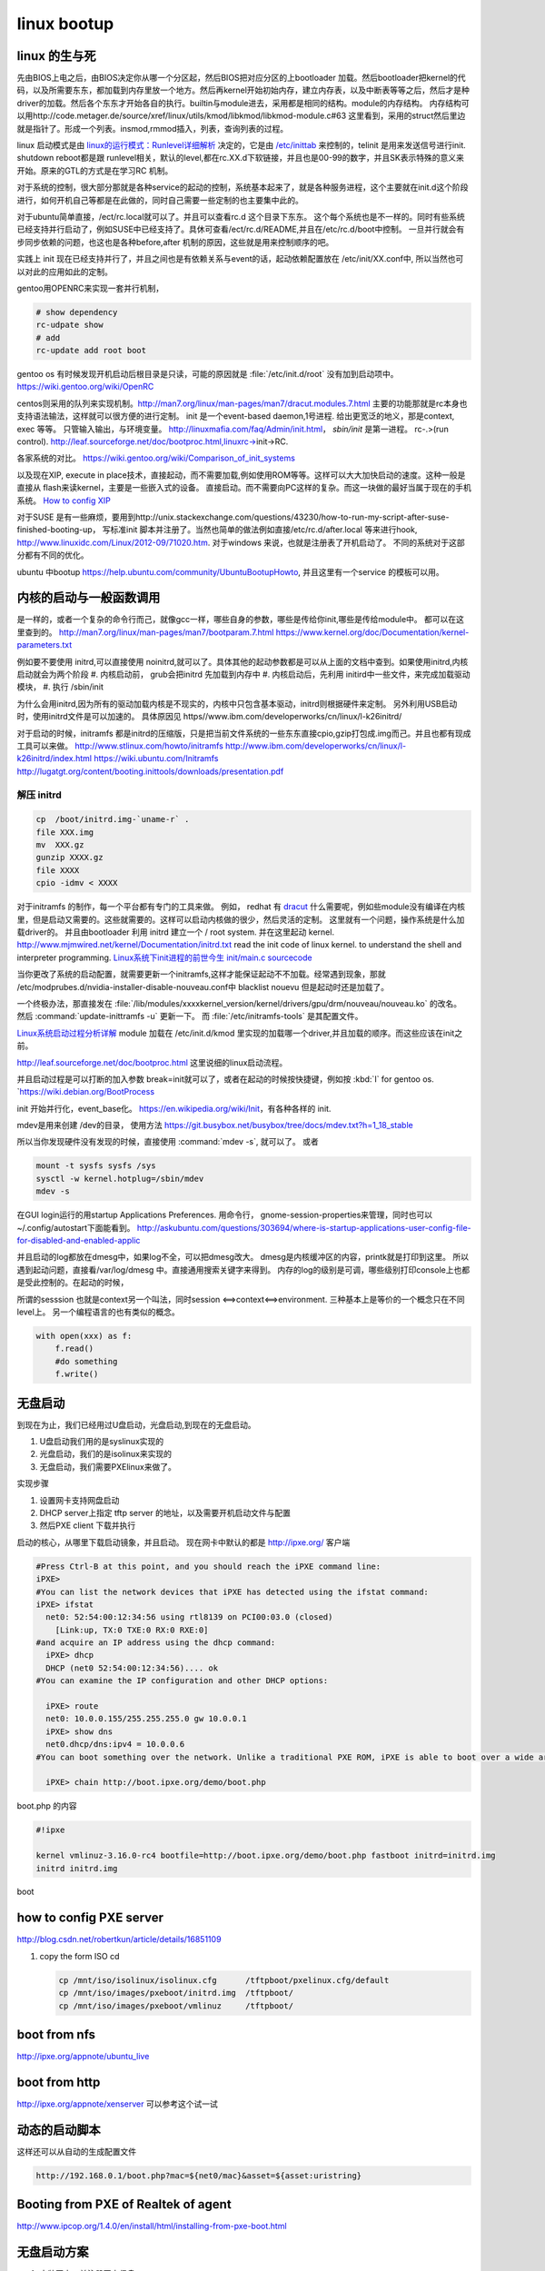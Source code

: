 ************
linux bootup
************

linux 的生与死
==============

先由BIOS上电之后，由BIOS决定你从哪一个分区起，然后BIOS把对应分区的上bootloader 加载。然后bootloader把kernel的代码，以及所需要东东，都加载到内存里放一个地方。然后再kernel开始初始内存，建立内存表，以及中断表等等之后，然后才是种driver的加载。然后各个东东才开始各自的执行。builtin与module进去，采用都是相同的结构。module的内存结构。
内存结构可以用http://code.metager.de/source/xref/linux/utils/kmod/libkmod/libkmod-module.c#63 这里看到，采用的struct然后里边就是指针了。形成一个列表。insmod,rmmod插入，列表，查询列表的过程。


linux 启动模式是由 `linux的运行模式：Runlevel详细解析 <http://linux.ccidnet.com/art/9513/20070428/1072625&#95;1.html>`_  决定的，它是由 `/etc/inittab <http://book.51cto.com/art/200906/127324.htm>`_  来控制的，telinit 是用来发送信号进行init. shutdown reboot都是跟 runlevel相关，默认的level,都在rc.XX.d下软链接，并且也是00-99的数字，并且SK表示特殊的意义来开始。原来的GTL的方式是在学习RC 机制。
   
  
对于系统的控制，很大部分那就是各种service的起动的控制，系统基本起来了，就是各种服务进程，这个主要就在init.d这个阶段进行，如何开机自己等都是在此做的，同时自己需要一些定制的也主要集中此的。
   
对于ubuntu简单直接，/ect/rc.local就可以了。并且可以查看rc.d 这个目录下东东。 这个每个系统也是不一样的。同时有些系统已经支持并行启动了，例如SUSE中已经支持了。具休可查看/ect/rc.d/README,并且在/etc/rc.d/boot中控制。 一旦并行就会有步同步依赖的问题，也这也是各种before,after 机制的原因，这些就是用来控制顺序的吧。

实践上 init 现在已经支持并行了，并且之间也是有依赖关系与event的话，起动依赖配置放在 /etc/init/XX.conf中, 所以当然也可以对此的应用如此的定制。

gentoo用OPENRC来实现一套并行机制， 

.. code-block:: bash
   
   # show dependency
   rc-udpate show
   # add 
   rc-update add root boot


gentoo os 有时候发现开机启动后根目录是只读，可能的原因就是 :file:`/etc/init.d/root` 没有加到启动项中。
https://wiki.gentoo.org/wiki/OpenRC




centos则采用的队列来实现机制。http://man7.org/linux/man-pages/man7/dracut.modules.7.html
主要的功能那就是rc本身也支持语法输法，这样就可以很方便的进行定制。 
init 是一个event-based daemon,1号进程. 给出更宽泛的地义，那是context, exec 等等。 只管输入输出，与环境变量。
http://linuxmafia.com/faq/Admin/init.html， *sbin/init*  是第一进程。 rc-.>(run control).
http://leaf.sourceforge.net/doc/bootproc.html,linuxrc->init->RC.

各家系统的对比。
https://wiki.gentoo.org/wiki/Comparison_of_init_systems

以及现在XIP, execute in place技术，直接起动，而不需要加载,例如使用ROM等等。这样可以大大加快启动的速度。这种一般是直接从 flash来读kernel，主要是一些嵌入式的设备。 直接启动。而不需要向PC这样的复杂。而这一块做的最好当属于现在的手机系统。
`How to config XIP <http://www.denx.de/wiki/bin/view/DULG/ConfigureLinuxForXIP>`_ 

对于SUSE 是有一些麻烦，要用到http://unix.stackexchange.com/questions/43230/how-to-run-my-script-after-suse-finished-booting-up， 写标准init 脚本并注册了。当然也简单的做法例如直接/etc/rc.d/after.local 等来进行hook, http://www.linuxidc.com/Linux/2012-09/71020.htm.
对于windows 来说，也就是注册表了开机启动了。
不同的系统对于这部分都有不同的优化。

ubuntu 中bootup https://help.ubuntu.com/community/UbuntuBootupHowto, 并且这里有一个service 的模板可以用。

内核的启动与一般函数调用
========================

是一样的，或者一个复杂的命令行而己，就像gcc一样，哪些自身的参数，哪些是传给你init,哪些是传给module中。
都可以在这里查到的。
http://man7.org/linux/man-pages/man7/bootparam.7.html
https://www.kernel.org/doc/Documentation/kernel-parameters.txt

例如要不要使用 initrd,可以直接使用 noinitrd,就可以了。具体其他的起动参数都是可以从上面的文档中查到。如果使用initrd,内核启动就会为两个阶段
#. 内核启动前， grub会把initrd 先加载到内存中
#. 内核启动后，先利用 initird中一些文件，来完成加载驱动模块，
#. 执行 /sbin/init

为什么会用initrd,因为所有的驱动加载内核是不现实的，内核中只包含基本驱动，initrd则根据硬件来定制。
另外利用USB启动时，使用initrd文件是可以加速的。 具体原因见 https//www.ibm.com/developerworks/cn/linux/l-k26initrd/

对于启动的时候，initramfs 都是initrd的压缩版，只是把当前文件系统的一些东东直接cpio,gzip打包成.img而己。并且也都有现成工具可以来做。
http://www.stlinux.com/howto/initramfs
http://www.ibm.com/developerworks/cn/linux/l-k26initrd/index.html
https://wiki.ubuntu.com/Initramfs
http://lugatgt.org/content/booting.inittools/downloads/presentation.pdf

解压 initrd
-----------

.. code-block:: bash
   
   cp  /boot/initrd.img-`uname-r` .
   file XXX.img
   mv  XXX.gz
   gunzip XXXX.gz
   file XXXX
   cpio -idmv < XXXX


对于initramfs 的制作，每一个平台都有专门的工具来做。 例如， redhat 有 `dracut <http://people.redhat.com/harald/dracut.html>`_ 
什么需要呢，例如些module没有编译在内核里，但是启动又需要的。这些就需要的。这样可以启动内核做的很少，然后灵活的定制。 这里就有一个问题，操作系统是什么加载driver的。
并且由bootloader 利用 initrd 建立一个  / root system. 并在这里起动 kernel.
http://www.mjmwired.net/kernel/Documentation/initrd.txt
read the init code of linux kernel. to understand the shell and interpreter programming.   
`Linux系统下init进程的前世今生 <http://bbs.chinaunix.net/thread-3685404-1-1.html>`_   `init/main.c sourcecode <http://lxr.linux.no/linux-old+v0.11/init/main.c#L168>`_ 


当你更改了系统的启动配置，就需要更新一个initramfs,这样才能保证起动不不加载。经常遇到现象，那就 /etc/modprubes.d/nvidia-installer-disable-nouveau.conf中 blacklist nouevu 但是起动时还是加载了。

一个终极办法，那直接发在 :file:`/lib/modules/xxxxkernel_version/kernel/drivers/gpu/drm/nouveau/nouveau.ko` 的改名。
然后 :command:`update-inittramfs -u` 更新一下。 而 :file:`/etc/initramfs-tools` 是其配置文件。

`Linux系统启动过程分析详解 <http://wenku.baidu.com/view/f439355777232f60ddcca152.html>`_ 
module 加载在 /etc/init.d/kmod 里实现的加载哪一个driver,并且加载的顺序。而这些应该在init之前。

http://leaf.sourceforge.net/doc/bootproc.html 这里说细的linux启动流程。

并且启动过程是可以打断的加入参数 break=init就可以了，或者在起动的时候按快捷键，例如按 :kbd:`I` for gentoo os. `https://wiki.debian.org/BootProcess


init 开始并行化，event_base化。
https://en.wikipedia.org/wiki/Init，有各种各样的 init. 


mdev是用来创建 /dev的目录， 使用方法
https://git.busybox.net/busybox/tree/docs/mdev.txt?h=1_18_stable

所以当你发现硬件没有发现的时候，直接使用 :command:`mdev -s`, 就可以了。
或者

.. code-block::
   
   mount -t sysfs sysfs /sys 
   sysctl -w kernel.hotplug=/sbin/mdev
   mdev -s

在GUI login运行的用startup Applications Preferences.
用命令行， gnome-session-properties来管理，同时也可以~/.config/autostart下面能看到。
http://askubuntu.com/questions/303694/where-is-startup-applications-user-config-file-for-disabled-and-enabled-applic

并且启动的log都放在dmesg中，如果log不全，可以把dmesg改大。 dmesg是内核缓冲区的内容，printk就是打印到这里。
所以遇到起动问题，直接看/var/log/dmesg 中。直接通用搜索关键字来得到。
内存的log的级别是可调，哪些级别打印console上也都是受此控制的。在起动的时候，


所谓的sesssion 也就是context另一个叫法，同时session <==>context<==>environment. 三种基本上是等价的一个概念只在不同level上。
另一个编程语言的也有类似的概念。

.. code-block:: python

   with open(xxx) as f:
       f.read()
       #do something
       f.write()

无盘启动
========

到现在为止，我们已经用过U盘启动，光盘启动,到现在的无盘启动。

#. U盘启动我们用的是syslinux实现的

#. 光盘启动，我们的是isolinux来实现的
#. 无盘启动，我们需要PXElinux来做了。

实现步骤

#. 设置网卡支持网盘启动
#. DHCP server上指定 tftp server 的地址，以及需要开机启动文件与配置
#. 然后PXE client 下载并执行


启动的核心，从哪里下载启动镜象，并且启动。
现在网卡中默认的都是 http://ipxe.org/ 客户端

.. code-block:: bash
   

   #Press Ctrl-B at this point, and you should reach the iPXE command line:
   iPXE>
   #You can list the network devices that iPXE has detected using the ifstat command:
   iPXE> ifstat
     net0: 52:54:00:12:34:56 using rtl8139 on PCI00:03.0 (closed)
       [Link:up, TX:0 TXE:0 RX:0 RXE:0]
   #and acquire an IP address using the dhcp command:
     iPXE> dhcp
     DHCP (net0 52:54:00:12:34:56).... ok
   #You can examine the IP configuration and other DHCP options:
   
     iPXE> route
     net0: 10.0.0.155/255.255.255.0 gw 10.0.0.1
     iPXE> show dns
     net0.dhcp/dns:ipv4 = 10.0.0.6
   #You can boot something over the network. Unlike a traditional PXE ROM, iPXE is able to boot over a wide area network such as the Internet. If the machine you are testing is connected to the Internet, you can boot the iPXE demonstration script:
   
     iPXE> chain http://boot.ipxe.org/demo/boot.php 
   

boot.php 的内容

.. code-block:: bash

   #!ipxe

   kernel vmlinuz-3.16.0-rc4 bootfile=http://boot.ipxe.org/demo/boot.php fastboot initrd=initrd.img
   initrd initrd.img
boot    

how to config PXE server
========================

http://blog.csdn.net/robertkun/article/details/16851109

#. copy the form ISO cd
   
   .. code-block:: bash

      cp /mnt/iso/isolinux/isolinux.cfg      /tftpboot/pxelinux.cfg/default  
      cp /mnt/iso/images/pxeboot/initrd.img  /tftpboot/  
      cp /mnt/iso/images/pxeboot/vmlinuz     /tftpboot/  

boot from nfs
=============

http://ipxe.org/appnote/ubuntu_live

boot from http
==============

http://ipxe.org/appnote/xenserver
可以参考这个试一试

动态的启动脚本
==============

这样还可以从自动的生成配置文件 

.. code-block:: bash

   http://192.168.0.1/boot.php?mac=${net0/mac}&asset=${asset:uristring}


Booting from PXE of Realtek of agent
====================================

http://www.ipcop.org/1.4.0/en/install/html/installing-from-pxe-boot.html



无盘启动方案
============

#. 安装网卡，并注册网卡信息
   
#. 自举安装safeos
    #. 检查自己是否需要安装soafeos 
    #. 自safeos中添加自己demo 在GTL service之前，然后自动提交service中。
#. safeos 启动之后
    #. 是否刷机
    #. reserve 机器
    #. 刷机
    #. unreserve 机器 
    #. 自动更新 E:\windows OS自动配置
    #. 自动设置 Stage to 1
